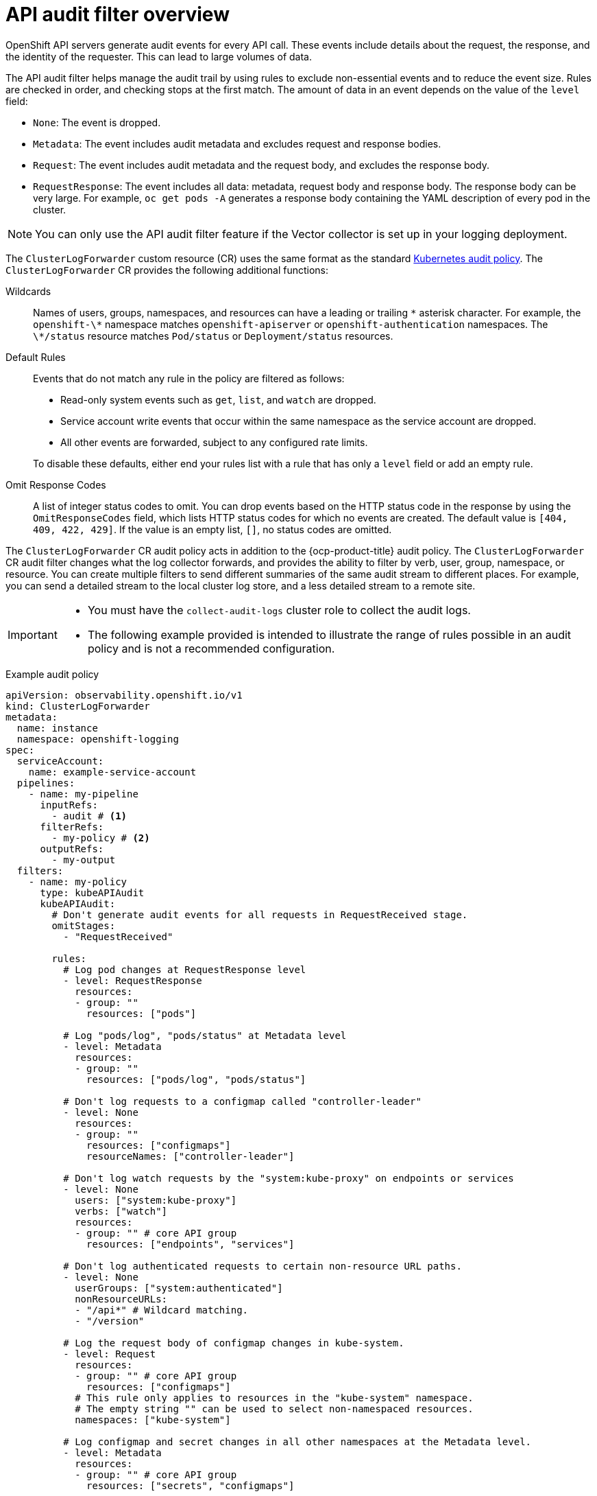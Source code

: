 // Module included in the following assemblies:
//
// * observability/logging/log_collection_forwarding/configuring-log-forwarding.adoc
// * configuring/configuring-log-forwarding.adoc

:_mod-docs-content-type: CONCEPT
[id="logging-audit-log-filtering_{context}"]
= API audit filter overview

OpenShift API servers generate audit events for every API call. These events include details about the request, the response, and the identity of the requester. This can lead to large volumes of data. 

The API audit filter helps manage the audit trail by using rules to exclude non-essential events and to reduce the event size. Rules are checked in order, and checking stops at the first match. The amount of data in an event depends on the value of the `level` field:

* `None`: The event is dropped.
* `Metadata`: The event includes audit metadata and excludes request and response bodies.
* `Request`: The event includes audit metadata and the request body, and excludes the response body.
* `RequestResponse`: The event includes all data: metadata, request body and response body. The response body can be very large. For example, `oc get pods -A` generates a response body containing the YAML description of every pod in the cluster.

[NOTE]
====
You can only use the API audit filter feature if the Vector collector is set up in your logging deployment.
====

The `ClusterLogForwarder` custom resource (CR) uses the same format as the standard link:https://kubernetes.io/docs/tasks/debug/debug-cluster/audit/#audit-policy[Kubernetes audit policy]. The `ClusterLogForwarder` CR provides the following additional functions:

Wildcards:: Names of users, groups, namespaces, and resources can have a leading or trailing `\*` asterisk character. For example, the `openshift-\*` namespace matches `openshift-apiserver` or `openshift-authentication` namespaces. The `\*/status` resource matches `Pod/status` or `Deployment/status` resources.

Default Rules:: Events that do not match any rule in the policy are filtered as follows:
+
--
* Read-only system events such as `get`, `list`, and `watch` are dropped.
* Service account write events that occur within the same namespace as the service account are dropped.
* All other events are forwarded, subject to any configured rate limits.
--
+
To disable these defaults, either end your rules list with a rule that has only a `level` field or add an empty rule.

Omit Response Codes:: A list of integer status codes to omit. You can drop events based on the HTTP status code in the response by using the `OmitResponseCodes` field, which lists HTTP status codes for which no events are created. The default value is `[404, 409, 422, 429]`. If the value is an empty list, `[]`, no status codes are omitted.

The `ClusterLogForwarder` CR audit policy acts in addition to the {ocp-product-title} audit policy. The `ClusterLogForwarder` CR audit filter changes what the log collector forwards, and provides the ability to filter by verb, user, group, namespace, or resource. You can create multiple filters to send different summaries of the same audit stream to different places. For example, you can send a detailed stream to the local cluster log store, and a less detailed stream to a remote site.

[IMPORTANT]
====
* You must have the `collect-audit-logs` cluster role to collect the audit logs. 

* The following example provided is intended to illustrate the range of rules possible in an audit policy and is not a recommended configuration.
====

.Example audit policy
[source,yaml]
----
apiVersion: observability.openshift.io/v1
kind: ClusterLogForwarder
metadata:
  name: instance
  namespace: openshift-logging
spec:
  serviceAccount:
    name: example-service-account
  pipelines:
    - name: my-pipeline
      inputRefs: 
        - audit # <1>
      filterRefs: 
        - my-policy # <2>
      outputRefs: 
        - my-output
  filters:
    - name: my-policy
      type: kubeAPIAudit
      kubeAPIAudit:
        # Don't generate audit events for all requests in RequestReceived stage.
        omitStages:
          - "RequestReceived"

        rules:
          # Log pod changes at RequestResponse level
          - level: RequestResponse
            resources:
            - group: ""
              resources: ["pods"]

          # Log "pods/log", "pods/status" at Metadata level
          - level: Metadata
            resources:
            - group: ""
              resources: ["pods/log", "pods/status"]

          # Don't log requests to a configmap called "controller-leader"
          - level: None
            resources:
            - group: ""
              resources: ["configmaps"]
              resourceNames: ["controller-leader"]

          # Don't log watch requests by the "system:kube-proxy" on endpoints or services
          - level: None
            users: ["system:kube-proxy"]
            verbs: ["watch"]
            resources:
            - group: "" # core API group
              resources: ["endpoints", "services"]

          # Don't log authenticated requests to certain non-resource URL paths.
          - level: None
            userGroups: ["system:authenticated"]
            nonResourceURLs:
            - "/api*" # Wildcard matching.
            - "/version"

          # Log the request body of configmap changes in kube-system.
          - level: Request
            resources:
            - group: "" # core API group
              resources: ["configmaps"]
            # This rule only applies to resources in the "kube-system" namespace.
            # The empty string "" can be used to select non-namespaced resources.
            namespaces: ["kube-system"]

          # Log configmap and secret changes in all other namespaces at the Metadata level.
          - level: Metadata
            resources:
            - group: "" # core API group
              resources: ["secrets", "configmaps"]

          # Log all other resources in core and extensions at the Request level.
          - level: Request
            resources:
            - group: "" # core API group
            - group: "extensions" # Version of group should NOT be included.

          # A catch-all rule to log all other requests at the Metadata level.
          - level: Metadata
----
<1> The collected log types. The value for this field can be `audit` for audit logs, `application` for application logs, `infrastructure` for infrastructure logs, or a named input that is defined for your application.
<2> The name of your audit policy.
